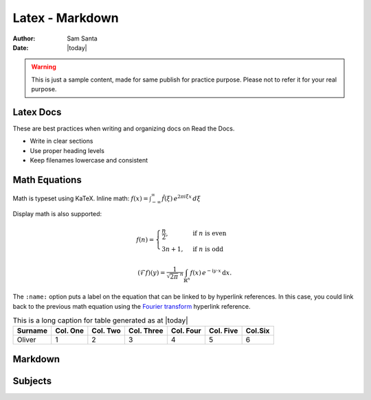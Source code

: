 .. AI-Learning-Journey 
.. Self-Experience
.. Read the Docs
.. RTD Tutorials
.. Latex - Markdown


Latex - Markdown
================
:Author: Sam Santa
:Date: |today|

.. warning::

   This is just a sample content, made for same publish for practice purpose.
   Please not to refer it for your real purpose.

Latex Docs
----------

These are best practices when writing and organizing docs on Read the Docs.

- Write in clear sections
- Use proper heading levels
- Keep filenames lowercase and consistent


Math Equations
--------------

Math is typeset using KaTeX. Inline math: :math:`f(x) = \int_{-\infty}^\infty \hat{f}(\xi)\,e^{2 \pi i \xi x} \, d\xi`

Display math is also supported:

.. math::

   f(n) = \begin{cases} 
      \frac{n}{2}, & \text{if } n\text{ is even} \\ 
      3n+1, & \text{if } n\text{ is odd} 
   \end{cases}

.. math::
   :name: Fourier transform

   (\mathcal{F}f)(y)
    = \frac{1}{\sqrt{2\pi}^{\ n}}
      \int_{\mathbb{R}^n} f(x)\,
      e^{-\mathrm{i} y \cdot x} \,\mathrm{d} x.

The ``:name:`` option puts a label on the equation that can be linked to
by hyperlink references. In this case, you could link back to the previous
math equation using the `Fourier transform`_ hyperlink reference.

.. list-table:: This is a long caption for table generated as at |today|
   :class: custom-table-widths
   :header-rows: 1
   :widths: auto

   * - Surname
     - Col. One
     - Col. Two
     - Col. Three
     - Col. Four
     - Col. Five
     - Col.Six
   * - Oliver
     - 1
     - 2
     - 3
     - 4
     - 5
     - 6


Markdown
--------

Subjects
--------